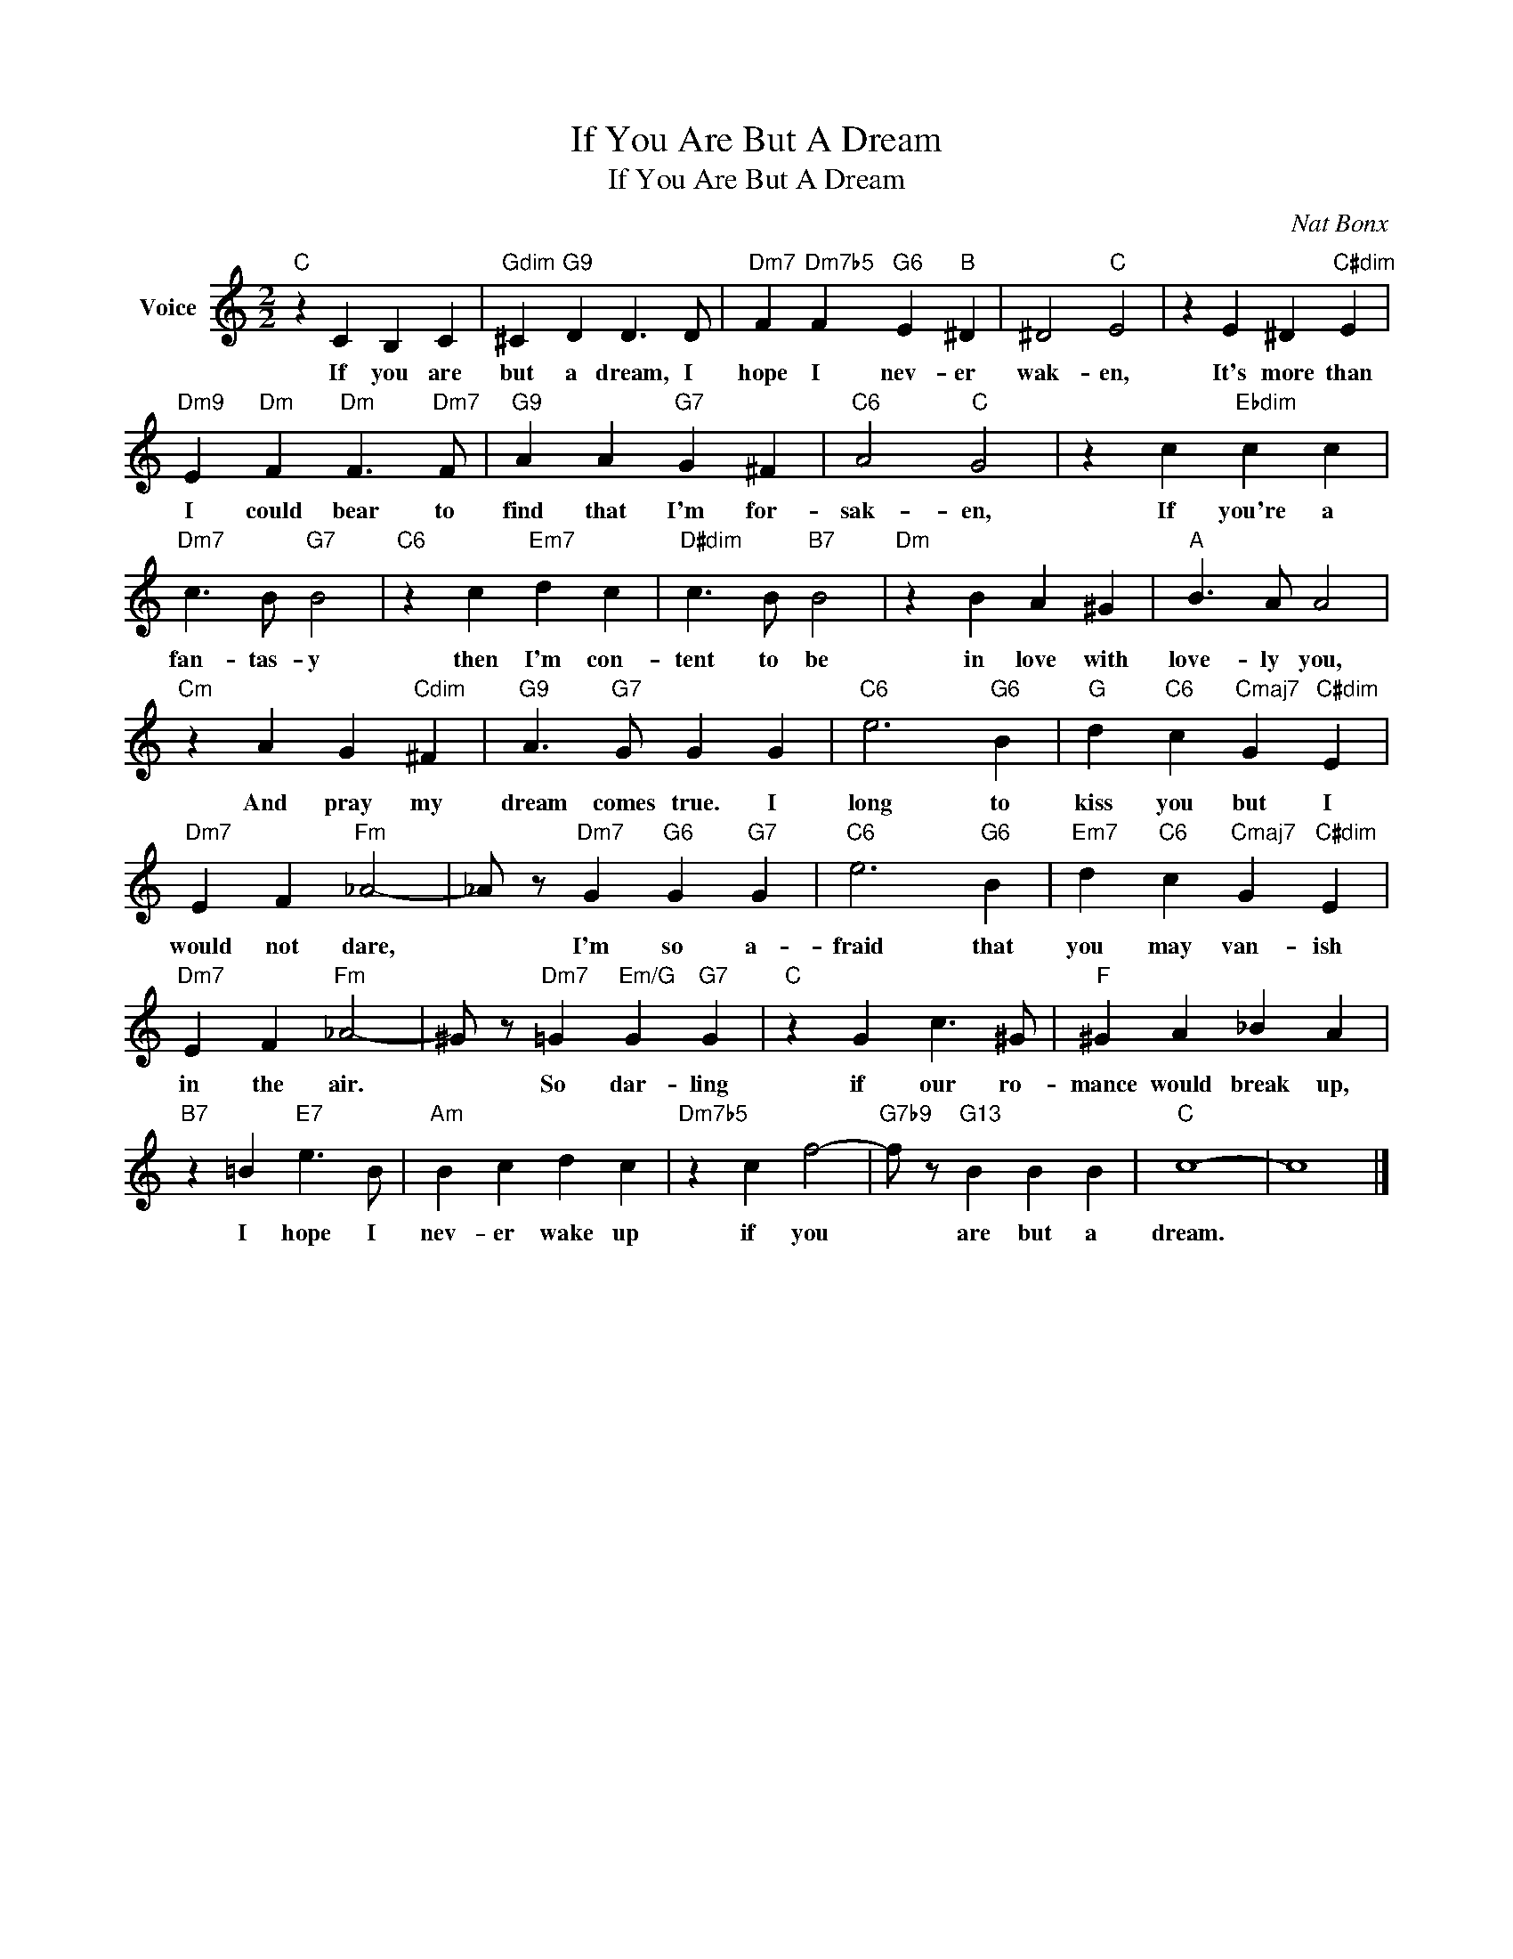 X:1
T:If You Are But A Dream
T:If You Are But A Dream
C:Nat Bonx
Z:All Rights Reserved
L:1/4
M:2/2
K:C
V:1 treble nm="Voice"
%%MIDI program 52
V:1
"C" z C B, C |"Gdim" ^C"G9" D D3/2 D/ |"Dm7" F"Dm7b5" F"G6" E"B" ^D | ^D2"C" E2 | z E ^D"C#dim" E | %5
w: If you are|but a dream, I|hope I nev- er|wak- en,|It's more than|
"Dm9" E"Dm" F"Dm" F3/2"Dm7" F/ |"G9" A A"G7" G ^F |"C6" A2"C" G2 | z c"Ebdim" c c | %9
w: I could bear to|find that I'm for-|sak- en,|If you're a|
"Dm7" c3/2 B/"G7" B2 |"C6" z c"Em7" d c |"D#dim" c3/2 B/"B7" B2 |"Dm" z B A ^G |"A" B3/2 A/ A2 | %14
w: fan- tas- y|then I'm con-|tent to be|in love with|love- ly you,|
"Cm" z A G"Cdim" ^F |"G9" A3/2"G7" G/ G G |"C6" e3"G6" B |"G" d"C6" c"Cmaj7" G"C#dim" E | %18
w: And pray my|dream comes true. I|long to|kiss you but I|
"Dm7" E F"Fm" _A2- | _A/ z/"Dm7" G"G6" G"G7" G |"C6" e3"G6" B |"Em7" d"C6" c"Cmaj7" G"C#dim" E | %22
w: would not dare,|* I'm so a-|fraid that|you may van- ish|
"Dm7" E F"Fm" _A2- | ^G/ z/"Dm7" =G"Em/G" G"G7" G |"C" z G c3/2 ^G/ |"F" ^G A _B A | %26
w: in the air.|* So dar- ling|if our ro-|mance would break up,|
"B7" z =B"E7" e3/2 B/ |"Am" B c d c |"Dm7b5" z c f2- |"G7b9" f/ z/"G13" B B B |"C" c4- | c4 |] %32
w: I hope I|nev- er wake up|if you|* are but a|dream.||

